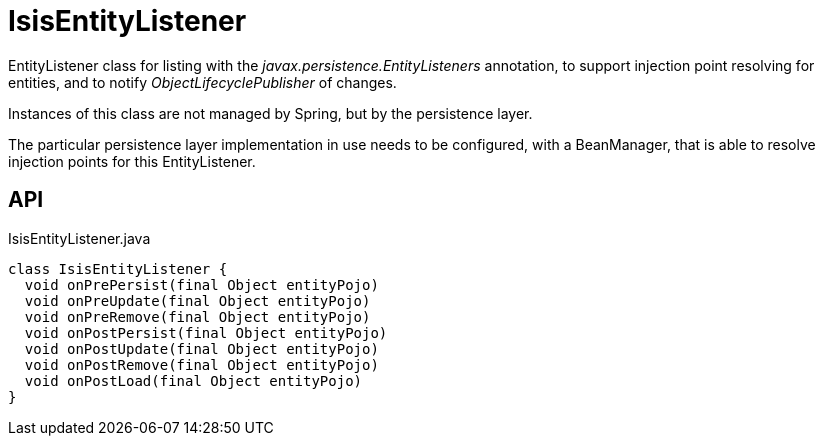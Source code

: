 = IsisEntityListener
:Notice: Licensed to the Apache Software Foundation (ASF) under one or more contributor license agreements. See the NOTICE file distributed with this work for additional information regarding copyright ownership. The ASF licenses this file to you under the Apache License, Version 2.0 (the "License"); you may not use this file except in compliance with the License. You may obtain a copy of the License at. http://www.apache.org/licenses/LICENSE-2.0 . Unless required by applicable law or agreed to in writing, software distributed under the License is distributed on an "AS IS" BASIS, WITHOUT WARRANTIES OR  CONDITIONS OF ANY KIND, either express or implied. See the License for the specific language governing permissions and limitations under the License.

EntityListener class for listing with the _javax.persistence.EntityListeners_ annotation, to support injection point resolving for entities, and to notify _ObjectLifecyclePublisher_ of changes.

Instances of this class are not managed by Spring, but by the persistence layer.

The particular persistence layer implementation in use needs to be configured, with a BeanManager, that is able to resolve injection points for this EntityListener.

== API

[source,java]
.IsisEntityListener.java
----
class IsisEntityListener {
  void onPrePersist(final Object entityPojo)
  void onPreUpdate(final Object entityPojo)
  void onPreRemove(final Object entityPojo)
  void onPostPersist(final Object entityPojo)
  void onPostUpdate(final Object entityPojo)
  void onPostRemove(final Object entityPojo)
  void onPostLoad(final Object entityPojo)
}
----

